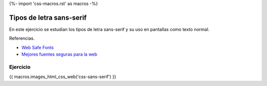 ﻿
{%- import 'css-macros.rst' as macros -%}

.. css-sans-serif:

Tipos de letra sans-serif
=========================
En este ejercicio se estudian los tipos de letra sans-serif
y su uso en pantallas como texto normal.

Referencias.

* `Web Safe Fonts <https://www.w3schools.com/cssref/css_websafe_fonts.asp>`__
* `Mejores fuentes seguras para la web
  <https://kinsta.com/es/blog/fuentes-seguras-para-la-web/>`__


Ejercicio
---------

{{ macros.images_html_css_web('css-sans-serif') }}


